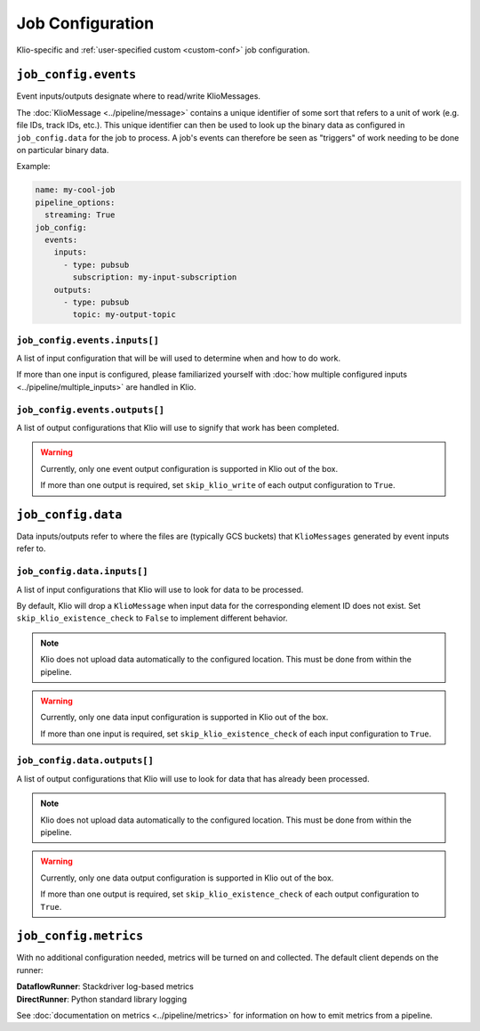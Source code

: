 .. _job-config:

Job Configuration
=================

Klio-specific and :ref:`user-specified custom <custom-conf>` job configuration.

.. _allow-non-klio:
.. option:: job_config.allow_non_klio_messages BOOL

    Allow this job to process free-form, non-``KlioMessage`` messages.

    **Default**: ``False``


.. option:: job_config.blocking BOOL

    Wait for Dataflow job to finish before exiting.

    **Default**: ``False``


.. _custom-conf:
.. option:: job_config.<additional_key> ANY

    Arbitrary key-value pairs for any custom configuration specific to a job. These will be
    attached to the ``job_config`` attribute of ``KlioConfig`` object.

    See :ref:`access-config` on how to access configuration within a pipeline or transform.


``job_config.events``
---------------------

Event inputs/outputs designate where to read/write KlioMessages.

The :doc:`KlioMessage <../pipeline/message>` contains a unique identifier of some sort that
refers to a unit of work (e.g. file IDs, track IDs, etc.). This unique identifier can then be
used to look up the binary data as configured in ``job_config.data`` for the job to process. A
job's events can therefore be seen as "triggers" of work needing to be done on particular
binary data.

Example:

.. code-block:: yaml

    name: my-cool-job
    pipeline_options:
      streaming: True
    job_config:
      events:
        inputs:
          - type: pubsub
            subscription: my-input-subscription
        outputs:
          - type: pubsub
            topic: my-output-topic


``job_config.events.inputs[]``
^^^^^^^^^^^^^^^^^^^^^^^^^^^^^^

A list of input configuration that will be will used to determine when and how to do work.

If more than one input is configured, please familiarized yourself with
:doc:`how multiple configured inputs <../pipeline/multiple_inputs>` are handled in Klio.


.. option:: job_config.events.inputs[].type STR

    Type of input the job is reading events from.

    See :doc:`event_config` for the supported configuration by type.

    | **Streaming Options**: ``pubsub``, ``custom``
    | **Batch Options**: ``file``, ``avro``, ``bigquery``, ``custom``


.. option:: job_config.events.inputs[].<type_specific_config>

    See :doc:`event_config` for the supported configuration by type.


.. _skip-klio-read:
.. option:: job_config.events.inputs[].skip_klio_read BOOL

    Klio will automatically read from the configured input unless this value is set to ``True``.

    If all declared inputs are configured to skip Klio's automatic reading from Pub/Sub, the
    `Pipeline`_ object will then be given to the job's ``run.py::run`` function instead of a
    `PCollection`_ object. In this case, you must implement the reading behavior (i.e. using a
    different Beam I/O transform).

    Useful for implementing different behavior than the default, or to toggle off multiple
    inputs.

    **Default**: ``False``


``job_config.events.outputs[]``
^^^^^^^^^^^^^^^^^^^^^^^^^^^^^^^

A list of output configurations that Klio will use to signify that work has been
completed.

.. warning::

    Currently, only one event output configuration is supported in Klio out of the box.

    If more than one output is required, set ``skip_klio_write`` of each output configuration
    to ``True``.


.. option:: job_config.events.outputs[].type STR

    Type of output the job is writing events to.

    See :doc:`event_config` for the supported configuration by type.

    | **Streaming Options**: ``pubsub``, ``custom``
    | **Batch Options**: ``file``, ``bigquery``, ``custom``


.. option:: job_config.events.outputs[].<type_specific_config>

    See :doc:`event_config` for the supported configuration by type.


.. _skip-klio-write:
.. option:: job_config.events.outputs[].skip_klio_write BOOL

    Klio will automatically write to this output topic unless this value is set to ``True``.

    Useful for implementing different behavior than the default, using multiple outputs, or to
    toggle off event output.

    **Default**: ``False``


``job_config.data``
-------------------

Data inputs/outputs refer to where the files are (typically GCS buckets) that ``KlioMessages``
generated by event inputs refer to.


``job_config.data.inputs[]``
^^^^^^^^^^^^^^^^^^^^^^^^^^^^

A list of input configurations that Klio will use to look for data to be processed.

By default, Klio will drop a ``KlioMessage`` when input data for the corresponding element ID
does not exist. Set ``skip_klio_existence_check`` to ``False`` to implement different behavior.

.. note::

    Klio does not upload data automatically to the configured location. This must be done from
    within the pipeline.

.. warning::

    Currently, only one data input configuration is supported in Klio out of the box.

    If more than one input is required, set ``skip_klio_existence_check`` of each input
    configuration to ``True``.


.. option:: job_config.data.inputs[].type STR

    Type of input the job is reading data from.

    See :doc:`data_config` for the supported configuration by type.

    **Options**: ``gcs``, ``custom``


.. option:: job_config.data.inputs[].<type_specific_config>

    See :doc:`data_config` for the supported configuration by type.

.. _ping-mode:
.. option:: job_config.data.inputs[].ping BOOL

    Set a global ping mode of ``KlioMessages``.

    When ``True``, ping mode will not trigger transforms for messages and send it directly to
    configured event output.

    If ``ping`` is set on an individual ``KlioMessage`` - whether ``True`` or ``False`` - that
    setting will be preferred over this global setting.

    **Default**: ``False``

.. _skip-input-ext-check:
.. option:: job_config.data.inputs[].skip_klio_existence_check BOOL

    Tell Klio to skip its default input data existence check. Set this to ``True`` when input
    data existence checks are not needed, or to implement behavior different than the default.

    :doc:`Read more <../pipeline/transforms>` about how Klio performs these data existence checks.

    **Default**: ``False``


``job_config.data.outputs[]``
^^^^^^^^^^^^^^^^^^^^^^^^^^^^^

A list of output configurations that Klio will use to look for data that has already been
processed.

.. note::

    Klio does not upload data automatically to the configured location. This must be done from
    within the pipeline.

.. warning::

    Currently, only one data output configuration is supported in Klio out of the box.

    If more than one output is required, set ``skip_klio_existence_check`` of each output
    configuration to ``True``.



.. option:: job_config.data.outputs[].type STR

    Type of output the job is writing data to.

    See :doc:`data_config` for the supported configuration by type.

    **Options**: ``gcs``, ``custom``


.. option:: job_config.data.outputs[].<type_specific_config>

    See :doc:`data_config` for the supported configuration by type.


.. _force-mode:
.. option:: job_config.data.outputs[].force BOOL

    Set a global force of ``KlioMessages`` if output data already exists.

    When ``True``, force mode will force the pipeline to process work when its corresponding
    output data already exists.

    If ``force`` is set on an individual ``KlioMessage`` - whether ``True`` or ``False`` - that
    setting will be preferred over this global setting.

    **Default**: ``False``


.. _skip-output-ext-check:
.. option:: job_config.data.outputs[].skip_klio_existence_check BOOL

    Tell Klio to skip its default output data existence check. Set this to ``True`` when output
    data existence checks are not needed, or to implement behavior different than the default.

    :doc:`Read more <../pipeline/transforms>` about how Klio performs these data existence checks.

    **Default**: ``False``


``job_config.metrics``
----------------------

With no additional configuration needed, metrics will be turned on and collected. The default
client depends on the runner:

| **DataflowRunner**: Stackdriver log-based metrics
| **DirectRunner**: Python standard library logging

See :doc:`documentation on metrics <../pipeline/metrics>` for information on how to emit metrics from a pipeline.


.. option:: job_config.metrics.logger DICT | BOOL

    Default metrics client on ``DirectRunner``. To turn it off, set this key to ``False``. To
    adjust its configuration, use the properties ``level`` and ``timer_unit``.


.. option:: job_config.metrics.logger.level STR

    Log level at which metrics are emitted.

    | **Options**: ``debug``, ``info``, ``warning``, ``error``, ``critical``
    | **Default**: ``debug``


.. option:: job_config.metrics.logger.timer_unit STR

    Globally set the default unit of time for timers.

    | **Options**: ``ns``, ``nanoseconds``, ``us``, ``microseconds``, ``ms``, ``milliseconds``,
     ``s``, ``seconds``
    | **Default**: ``ns``


.. option:: job_config.metrics.stackdriver DICT | BOOL

    Default metrics client on ``DataflowRunner``. To turn it off, set this key to ``False``. To
    adjust its configuration, use the properties ``level`` and ``timer_unit``.


.. option:: job_config.metrics.stackdriver.level STR

    Log level at which metrics are emitted.

    | **Options**: ``debug``, ``info``, ``warning``, ``error``, ``critical``
    | **Default**: ``debug``


.. option:: job_config.metrics.stackdriver.timer_unit STR

    Globally set the default unit of time for timers.

    | **Options**: ``ns``, ``nanoseconds``, ``us``, ``microseconds``, ``ms``, ``milliseconds``,
     ``s``, ``seconds``
    | **Default**: ``ns``


.. _Pipeline: https://beam.apache.org/documentation/programming-guide/#creating-a-pipeline
.. _PCollection: https://beam.apache.org/documentation/programming-guide/#pcollections
